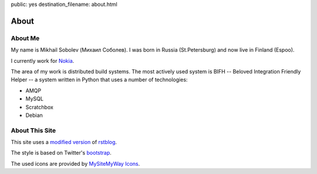 public: yes
destination_filename: about.html

=====
About
=====

About Me
========

.. image:: me.jpg
    :alt: My recent picture
    :class: me

My name is Mikhail Sobolev (Михаил Соболев).  I was born in Russia
(St.Petersburg) and now live in Finland (Espoo).

I currently work for `Nokia <http://nokia.com>`_.

The area of my work is distributed build systems.  The most actively used
system is BIFH -- Beloved Integration Friendly Helper -- a system written in
Python that uses a number of technologies:

* AMQP
* MySQL
* Scratchbox
* Debian

About This Site
===============

This site uses a `modified version <https://github.com/sa2ajj/rstblog>`_ of
`rstblog <https://github.com/mitsuhiko/rstblog>`_.

The style is based on Twitter's `bootstrap <http://twitter.github.com/bootstrap/>`_.

The used icons are provided by `MySiteMyWay Icons <http://icons.mysitemyway.com/>`_.
